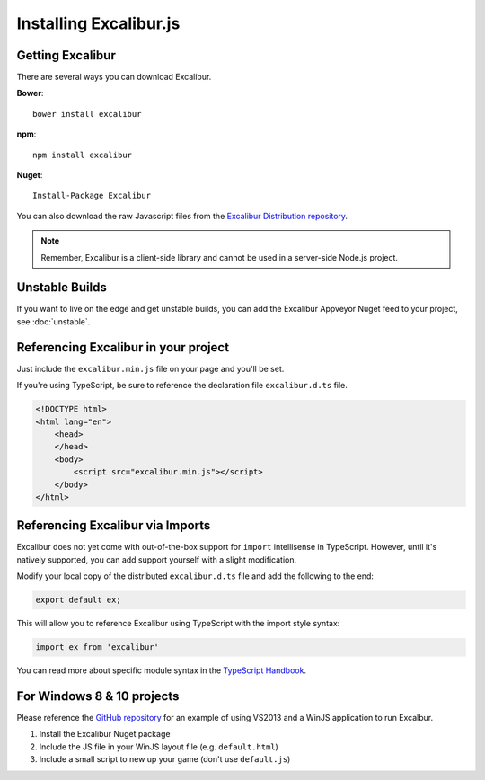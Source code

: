 Installing Excalibur.js
=======================

Getting Excalibur
-----------------

There are several ways you can download Excalibur.

**Bower**::

    bower install excalibur

**npm**::

    npm install excalibur
    
**Nuget**::

    Install-Package Excalibur

You can also download the raw Javascript files from the `Excalibur Distribution repository <https://github.com/excaliburjs/excalibur-dist/releases>`_.

.. note:: Remember, Excalibur is a client-side library and cannot be used in a server-side
          Node.js project.

Unstable Builds
---------------

If you want to live on the edge and get unstable builds, you can add the Excalibur Appveyor Nuget feed to your project, see :doc:`unstable`.

Referencing Excalibur in your project
-------------------------------------

Just include the ``excalibur.min.js`` file on your page and you'll be set.

If you're using TypeScript, be sure to reference the declaration file ``excalibur.d.ts`` file.

.. code-block:: html

    <!DOCTYPE html>
    <html lang="en">
        <head>
        </head>
        <body>
            <script src="excalibur.min.js"></script>
        </body>
    </html>

Referencing Excalibur via Imports
---------------------------------

Excalibur does not yet come with out-of-the-box support for ``import`` intellisense in TypeScript. 
However, until it's natively supported, you can add support yourself with a slight modification.

Modify your local copy of the distributed ``excalibur.d.ts`` file and add the following to the end:

.. code-block:: typescript

   export default ex;

This will allow you to reference Excalibur using TypeScript with the import style syntax:

.. code-block:: typescript

   import ex from 'excalibur'

You can read more about specific module syntax in the `TypeScript Handbook <http://www.typescriptlang.org/docs/handbook/modules.html>`_.

For Windows 8 & 10 projects
---------------------------

Please reference the `GitHub repository <https://github.com/excaliburjs/Excalibur>`_ for an example of using VS2013 and a WinJS application to run Excalbur.

1. Install the Excalibur Nuget package
2. Include the JS file in your WinJS layout file (e.g. ``default.html``)
3. Include a small script to new up your game (don't use ``default.js``)